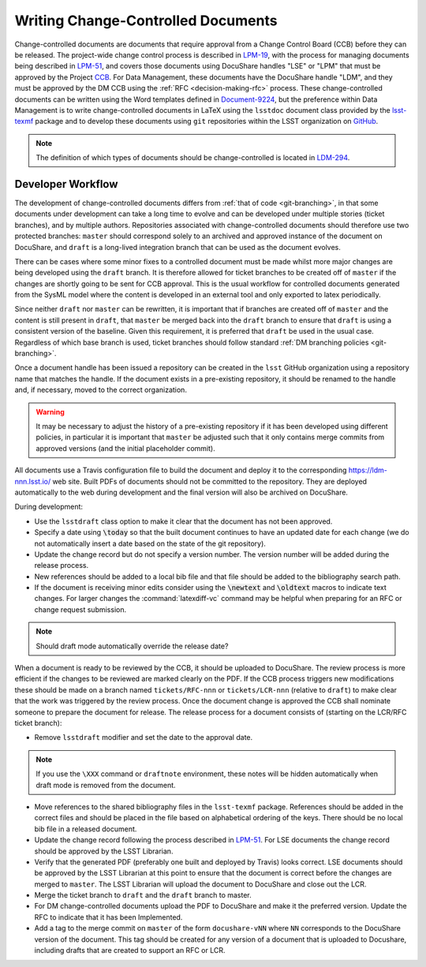 ###################################
Writing Change-Controlled Documents
###################################

Change-controlled documents are documents that require approval from a Change Control Board (CCB) before they can be released.
The project-wide change control process is described in `LPM-19`_, with the process for managing documents being described in `LPM-51`_, and covers those documents using DocuShare handles "LSE" or "LPM" that must be approved by the Project `CCB`_.
For Data Management, these documents have the DocuShare handle "LDM", and they must be approved by the DM CCB using the :ref:`RFC <decision-making-rfc>` process.
These change-controlled documents can be written using the Word templates defined in `Document-9224`_, but the preference within Data Management is to write change-controlled documents in LaTeX using the ``lsstdoc`` document class provided by the `lsst-texmf`_ package and to develop these documents using ``git`` repositories within the LSST organization on `GitHub`_.

.. _CCB: https://project.lsst.org/groups/ccb/
.. _Document-9224: https://ls.st/Document-9224
.. _lsst-texmf: https://lsst-texmf.lsst.io
.. _LPM-19: https://ls.st/LPM-19
.. _LPM-51: https://ls.st/LPM-51
.. _GitHub: https://github.com/lsst
.. _LDM-294: https://ls.st/LDM-294

.. note::
  The definition of which types of documents should be change-controlled is located in `LDM-294`_.


Developer Workflow
==================

The development of change-controlled documents differs from :ref:`that of code <git-branching>`, in that some documents under development can take a long time to evolve and can be developed under multiple stories (ticket branches), and by multiple authors.
Repositories associated with change-controlled documents should therefore use two protected branches: ``master`` should correspond solely to an archived and approved instance of the document on DocuShare, and ``draft`` is a long-lived integration branch that can be used as the document evolves.

There can be cases where some minor fixes to a controlled document must be made whilst more major changes are being developed using the ``draft`` branch.
It is therefore allowed for ticket branches to be created off of ``master`` if the changes are shortly going to be sent for CCB approval.
This is the usual workflow for controlled documents generated from the SysML model where the content is developed in an external tool and only exported to latex periodically.

Since neither ``draft`` nor ``master`` can be rewritten, it is important that if branches are created off of ``master`` and the content is still present in ``draft``, that ``master`` be merged back into the ``draft`` branch to ensure that ``draft`` is using a consistent version of the baseline.
Given this requirement, it is preferred that ``draft`` be used in the usual case.
Regardless of which base branch is used, ticket branches should follow standard :ref:`DM branching policies <git-branching>`.

Once a document handle has been issued a repository can be created in the ``lsst`` GitHub organization using a repository name that matches the handle.
If the document exists in a pre-existing repository, it should be renamed to the handle and, if necessary, moved to the correct organization.

.. warning::
  It may be necessary to adjust the history of a pre-existing repository if it has been developed using different policies, in particular it is important that ``master`` be adjusted such that it only contains merge commits from approved versions (and the initial placeholder commit).

All documents use a Travis configuration file to build the document and deploy it to the corresponding https://ldm-nnn.lsst.io/ web site.
Built PDFs of documents should not be committed to the repository.
They are deployed automatically to the web during development and the final version will also be archived on DocuShare.

During development:

* Use the ``lsstdraft`` class option to make it clear that the document has not been approved.
* Specify a date using :code:`\today` so that the built document continues to have an updated date for each change (we do not automatically insert a date based on the state of the git repository).
* Update the change record but do not specify a version number.
  The version number will be added during the release process.
* New references should be added to a local bib file and that file should be added to the bibliography search path.
* If the document is receiving minor edits consider using the :code:`\newtext` and :code:`\oldtext` macros to indicate text changes.
  For larger changes the :command:`latexdiff-vc` command may be helpful when preparing for an RFC or change request submission.

.. note::
  Should draft mode automatically override the release date?

When a document is ready to be reviewed by the CCB, it should be uploaded to DocuShare.
The review process is more efficient if the changes to be reviewed are marked clearly on the PDF.
If the CCB process triggers new modifications these should be made on a branch named ``tickets/RFC-nnn`` or ``tickets/LCR-nnn`` (relative to ``draft``) to make clear that the work was triggered by the review process.
Once the document change is approved the CCB shall nominate someone to prepare the document for release.
The release process for a document consists of (starting on the LCR/RFC ticket branch):

* Remove ``lsstdraft`` modifier and set the date to the approval date.

.. note::
  If you use the ``\XXX`` command or ``draftnote`` environment, these notes will be hidden automatically when draft mode is removed from the document.

* Move references to the shared bibliography files in the ``lsst-texmf`` package.
  References should be added in the correct files and should be placed in the file based on alphabetical ordering of the keys.
  There should be no local bib file in a released document.
* Update the change record following the process described in `LPM-51`_.
  For LSE documents the change record should be approved by the LSST Librarian.
* Verify that the generated PDF (preferably one built and deployed by Travis) looks correct.
  LSE documents should be approved by the LSST Librarian at this point to ensure that the document is correct before the changes are merged to ``master``.
  The LSST Librarian will upload the document to DocuShare and close out the LCR.
* Merge the ticket branch to ``draft`` and the ``draft`` branch to master.
* For DM change-controlled documents upload the PDF to DocuShare and make it the preferred version.
  Update the RFC to indicate that it has been Implemented.
* Add a tag to the merge commit on ``master`` of the form ``docushare-vNN`` where ``NN`` corresponds to the DocuShare version of the document.
  This tag should be created for any version of a document that is uploaded to Docushare, including drafts that are created to support an RFC or LCR.
